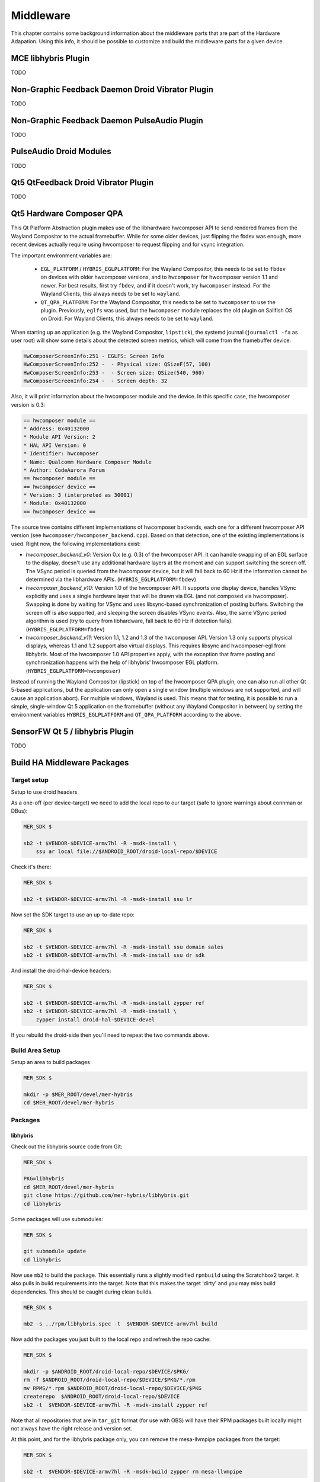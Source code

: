 Middleware
==========

This chapter contains some background information about the middleware parts
that are part of the Hardware Adapation. Using this info, it should be possible
to customize and build the middleware parts for a given device.


MCE libhybris Plugin
--------------------

TODO

Non-Graphic Feedback Daemon Droid Vibrator Plugin
-------------------------------------------------

TODO

Non-Graphic Feedback Daemon PulseAudio Plugin
---------------------------------------------

TODO

PulseAudio Droid Modules
------------------------

TODO

Qt5 QtFeedback Droid Vibrator Plugin
------------------------------------

TODO

Qt5 Hardware Composer QPA
-------------------------

This Qt Platform Abstraction plugin makes use of the libhardware hwcomposer API to
send rendered frames from the Wayland Compositor to the actual framebuffer. While
for some older devices, just flipping the fbdev was enough, more recent devices
actually require using hwcomposer to request flipping and for vsync integration.

The important environment variables are:

 * ``EGL_PLATFORM`` / ``HYBRIS_EGLPLATFORM``: For the Wayland Compositor, this
   needs to be set to ``fbdev`` on devices with older hwcomposer versions, and
   to ``hwcomposer`` for hwcomposer version 1.1 and newer. For best results,
   first try ``fbdev``, and if it doesn't work, try ``hwcomposer`` instead.
   For the Wayland Clients, this always needs to be set to ``wayland``.
 * ``QT_QPA_PLATFORM``: For the Wayland Compositor, this needs to be set to
   ``hwcomposer`` to use the plugin. Previously, ``eglfs`` was used, but the
   ``hwcomposer`` module replaces the old plugin on Sailfish OS on Droid. For
   Wayland Clients, this always needs to be set to ``wayland``.

When starting up an application (e.g. the Wayland Compositor, ``lipstick``), the
systemd journal (``journalctl -fa`` as user root) will show some details about
the detected screen metrics, which will come from the framebuffer device:

.. code-block:: console

    HwComposerScreenInfo:251 - EGLFS: Screen Info
    HwComposerScreenInfo:252 -  - Physical size: QSizeF(57, 100)
    HwComposerScreenInfo:253 -  - Screen size: QSize(540, 960)
    HwComposerScreenInfo:254 -  - Screen depth: 32

Also, it will print information about the hwcomposer module and the device. In
this specific case, the hwcomposer version is 0.3:

.. code-block:: console

    == hwcomposer module ==
    * Address: 0x40132000
    * Module API Version: 2
    * HAL API Version: 0
    * Identifier: hwcomposer
    * Name: Qualcomm Hardware Composer Module
    * Author: CodeAurora Forum
    == hwcomposer module ==
    == hwcomposer device ==
    * Version: 3 (interpreted as 30001)
    * Module: 0x40132000
    == hwcomposer device ==

The source tree contains different implementations of hwcomposer backends, each
one for a different hwcomposer API version (see
``hwcomposer/hwcomposer_backend.cpp``). Based on that detection, one of the
existing implementations is used. Right now, the following implementations exist:

* *hwcomposer_backend_v0*: Version 0.x (e.g. 0.3) of the hwcomposer API. It can
  handle swapping of an EGL surface to the display, doesn't use any additional
  hardware layers at the moment and can support switching the screen off. The VSync
  period is queried from the hwcomposer device, but it will fall back to 60 Hz if
  the information cannot be determined via the libhardware APIs.
  (``HYBRIS_EGLPLATFORM=fbdev``)

* *hwcomposer_backend_v10*: Version 1.0 of the hwcomposer API. It supports one
  display device, handles VSync explicitly and uses a single hardware layer that
  will be drawn via EGL (and not composed via hwcomposer). Swapping is done by
  waiting for VSync and uses libsync-based synchronization of posting buffers.
  Switching the screen off is also supported, and sleeping the screen disables
  VSync events. Also, the same VSync period algorithm is used (try to query from
  libhardware, fall back to 60 Hz if detection fails).
  (``HYBRIS_EGLPLATFORM=fbdev``)

* *hwcomposer_backend_v11*: Version 1.1, 1.2 and 1.3 of the hwcomposer API. Version
  1.3 only supports physical displays, whereas 1.1 and 1.2 support also virtual
  displays. This requires libsync and hwcomposer-egl from libhybris. Most of the
  hwcomposer 1.0 API properties apply, with the exception that frame posting and
  synchronization happens with the help of libhybris' hwcomposer EGL platform.
  (``HYBRIS_EGLPLATFORM=hwcomposer``)

Instead of running the Wayland Compositor (lipstick) on top of the hwcomposer QPA
plugin, one can also run all other Qt 5-based applications, but the application
can only open a single window (multiple windows are not supported, and will cause
an application abort). For multiple windows, Wayland is used. This means that for
testing, it is possible to run a simple, single-window Qt 5 application on the
framebuffer (without any Wayland Compositor in between) by setting the environment
variables ``HYBRIS_EGLPLATFORM`` and ``QT_QPA_PLATFORM`` according to the above.


SensorFW Qt 5 / libhybris Plugin
--------------------------------

TODO

.. _build-ha-pkgs:

Build HA Middleware Packages
----------------------------

Target setup
````````````

Setup to use droid headers

As a one-off (per device-target) we need to add the local repo to our target
(safe to ignore warnings about connman or DBus):

.. code-block:: console

  MER_SDK $

  sb2 -t $VENDOR-$DEVICE-armv7hl -R -msdk-install \
      ssu ar local file://$ANDROID_ROOT/droid-local-repo/$DEVICE

Check it's there:

.. code-block:: console

  MER_SDK $

  sb2 -t $VENDOR-$DEVICE-armv7hl -R -msdk-install ssu lr

Now set the SDK target to use an up-to-date repo:

.. code-block:: console

  MER_SDK $

  sb2 -t $VENDOR-$DEVICE-armv7hl -R -msdk-install ssu domain sales
  sb2 -t $VENDOR-$DEVICE-armv7hl -R -msdk-install ssu dr sdk

And install the droid-hal-device headers:

.. code-block:: console

  MER_SDK $

  sb2 -t $VENDOR-$DEVICE-armv7hl -R -msdk-install zypper ref
  sb2 -t $VENDOR-$DEVICE-armv7hl -R -msdk-install \
      zypper install droid-hal-$DEVICE-devel

If you rebuild the droid-side then you'll need to repeat the two commands above.


Build Area Setup
````````````````

Setup an area to build packages

.. code-block:: console

  MER_SDK $

  mkdir -p $MER_ROOT/devel/mer-hybris
  cd $MER_ROOT/devel/mer-hybris

Packages
````````

libhybris
'''''''''

Check out the libhybris source code from Git:

.. code-block:: console

  MER_SDK $

  PKG=libhybris
  cd $MER_ROOT/devel/mer-hybris
  git clone https://github.com/mer-hybris/libhybris.git
  cd libhybris

Some packages will use submodules:

.. code-block:: console

  MER_SDK $

  git submodule update
  cd libhybris

Now use ``mb2`` to build the package. This essentially runs a slightly
modified ``rpmbuild`` using the Scratchbox2 target. It also pulls in
build requirements into the target. Note that this makes the target
'dirty' and you may miss build dependencies. This should be caught during
clean builds.

.. code-block:: console

  MER_SDK $

  mb2 -s ../rpm/libhybris.spec -t  $VENDOR-$DEVICE-armv7hl build

Now add the packages you just built to the local repo and refresh the repo cache:

.. code-block:: console

  MER_SDK $

  mkdir -p $ANDROID_ROOT/droid-local-repo/$DEVICE/$PKG/
  rm -f $ANDROID_ROOT/droid-local-repo/$DEVICE/$PKG/*.rpm
  mv RPMS/*.rpm $ANDROID_ROOT/droid-local-repo/$DEVICE/$PKG
  createrepo  $ANDROID_ROOT/droid-local-repo/$DEVICE
  sb2 -t  $VENDOR-$DEVICE-armv7hl -R -msdk-install zypper ref

Note that all repositories that are in ``tar_git`` format (for use with OBS)
will have their RPM packages built locally might not always have the right
release and version set.

At this point, and for the libhybris package only, you can remove the mesa-llvmpipe packages from the target:

.. code-block:: console

  MER_SDK $

  sb2 -t  $VENDOR-$DEVICE-armv7hl -R -msdk-build zypper rm mesa-llvmpipe

Failure to do this will cause problems pulling in build requirements for other packages.


qt5-qpa-hwcomposer-plugin
'''''''''''''''''''''''''

.. code-block:: console

  MER_SDK $

  PKG=qt5-qpa-hwcomposer-plugin
  cd $MER_ROOT/devel/mer-hybris
  git clone https://github.com/mer-hybris/$PKG.git
  cd $PKG
  mb2 -s rpm/$PKG.spec -t  $VENDOR-$DEVICE-armv7hl build
  mkdir -p $ANDROID_ROOT/droid-local-repo/$DEVICE/$PKG/
  rm -f $ANDROID_ROOT/droid-local-repo/$DEVICE/$PKG/*.rpm
  mv RPMS/*.rpm $ANDROID_ROOT/droid-local-repo/$DEVICE/$PKG
  createrepo  $ANDROID_ROOT/droid-local-repo/$DEVICE
  sb2 -t  $VENDOR-$DEVICE-armv7hl -R -msdk-install zypper ref

sensorfw
''''''''

.. code-block:: console

  MER_SDK $

  PKG=sensorfw
  SPEC=sensorfw-qt5-hybris
  OTHER_RANDOM_NAME=hybris-libsensorfw-qt5

  cd $MER_ROOT/devel/mer-hybris
  git clone https://github.com/mer-hybris/$PKG.git
  cd $PKG
  mb2 -s rpm/$SPEC.spec -t  $VENDOR-$DEVICE-armv7hl build
  mkdir -p $ANDROID_ROOT/droid-local-repo/$DEVICE/$PKG/
  rm -f $ANDROID_ROOT/droid-local-repo/$DEVICE/$PKG/*.rpm
  mv RPMS/*.rpm $ANDROID_ROOT/droid-local-repo/$DEVICE/$PKG
  createrepo  $ANDROID_ROOT/droid-local-repo/$DEVICE
  sb2 -t  $VENDOR-$DEVICE-armv7hl -R -msdk-install zypper ref

ngfd-plugin-droid-vibrator
''''''''''''''''''''''''''
.. code-block:: console

  MER_SDK $

  PKG=ngfd-plugin-droid-vibrator
  SPEC=$PKG

  cd $MER_ROOT/devel/mer-hybris
  git clone https://github.com/mer-hybris/$PKG.git
  cd $PKG
  mb2 -s rpm/$SPEC.spec -t  $VENDOR-$DEVICE-armv7hl build
  mkdir -p $ANDROID_ROOT/droid-local-repo/$DEVICE/$PKG/
  rm -f $ANDROID_ROOT/droid-local-repo/$DEVICE/$PKG/*.rpm
  mv RPMS/*.rpm $ANDROID_ROOT/droid-local-repo/$DEVICE/$PKG
  createrepo  $ANDROID_ROOT/droid-local-repo/$DEVICE
  sb2 -t  $VENDOR-$DEVICE-armv7hl -R -msdk-install zypper ref


pulseaudio-modules-droid
''''''''''''''''''''''''
.. code-block:: console

  MER_SDK $

  PKG=pulseaudio-modules-droid
  SPEC=$PKG

  cd $MER_ROOT/devel/mer-hybris
  git clone https://github.com/mer-hybris/$PKG.git
  cd $PKG
  mb2 -s rpm/$SPEC.spec -t  $VENDOR-$DEVICE-armv7hl build
  mkdir -p $ANDROID_ROOT/droid-local-repo/$DEVICE/$PKG/
  rm -f $ANDROID_ROOT/droid-local-repo/$DEVICE/$PKG/*.rpm
  mv RPMS/*.rpm $ANDROID_ROOT/droid-local-repo/$DEVICE/$PKG
  createrepo  $ANDROID_ROOT/droid-local-repo/$DEVICE
  sb2 -t  $VENDOR-$DEVICE-armv7hl -R -msdk-install zypper ref

